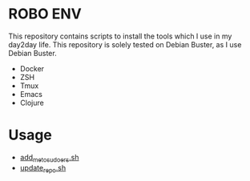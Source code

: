 * ROBO ENV

This repository contains scripts to install the tools which I use in my day2day life.
This repository is solely tested on Debian Buster, as I use Debian Buster.

  *  Docker
  *  ZSH
  *  Tmux
  *  Emacs
  *  Clojure

* Usage


  - [[https://raw.githubusercontent.com/abhishekamralkar/robo-env/master/add_me_to_sudoers.sh?token=AA1AN5-g7Wj6R4m6kglTI51GujXsYNO9ks5cVuGGwA%3D%3D][add_me_to_sudoers.sh]]
  - [[https://raw.githubusercontent.com/abhishekamralkar/robo-env/master/update_repo.sh?token=AA1AN44Qwbc5KjX0KL6FBPjTxO6TgU7Zks5cVuIQwA%3D%3D][update_repo.sh]]
